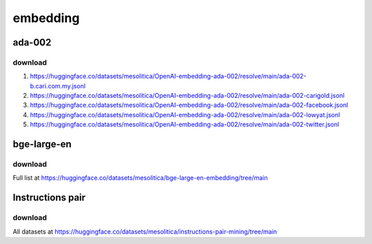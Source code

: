 embedding
=========

ada-002
-------

download
~~~~~~~~

1. https://huggingface.co/datasets/mesolitica/OpenAI-embedding-ada-002/resolve/main/ada-002-b.cari.com.my.jsonl
2. https://huggingface.co/datasets/mesolitica/OpenAI-embedding-ada-002/resolve/main/ada-002-carigold.jsonl
3. https://huggingface.co/datasets/mesolitica/OpenAI-embedding-ada-002/resolve/main/ada-002-facebook.jsonl
4. https://huggingface.co/datasets/mesolitica/OpenAI-embedding-ada-002/resolve/main/ada-002-lowyat.jsonl
5. https://huggingface.co/datasets/mesolitica/OpenAI-embedding-ada-002/resolve/main/ada-002-twitter.jsonl

bge-large-en
------------

download
~~~~~~~~

Full list at https://huggingface.co/datasets/mesolitica/bge-large-en-embedding/tree/main

Instructions pair
-----------------

download
~~~~~~~~

All datasets at https://huggingface.co/datasets/mesolitica/instructions-pair-mining/tree/main

